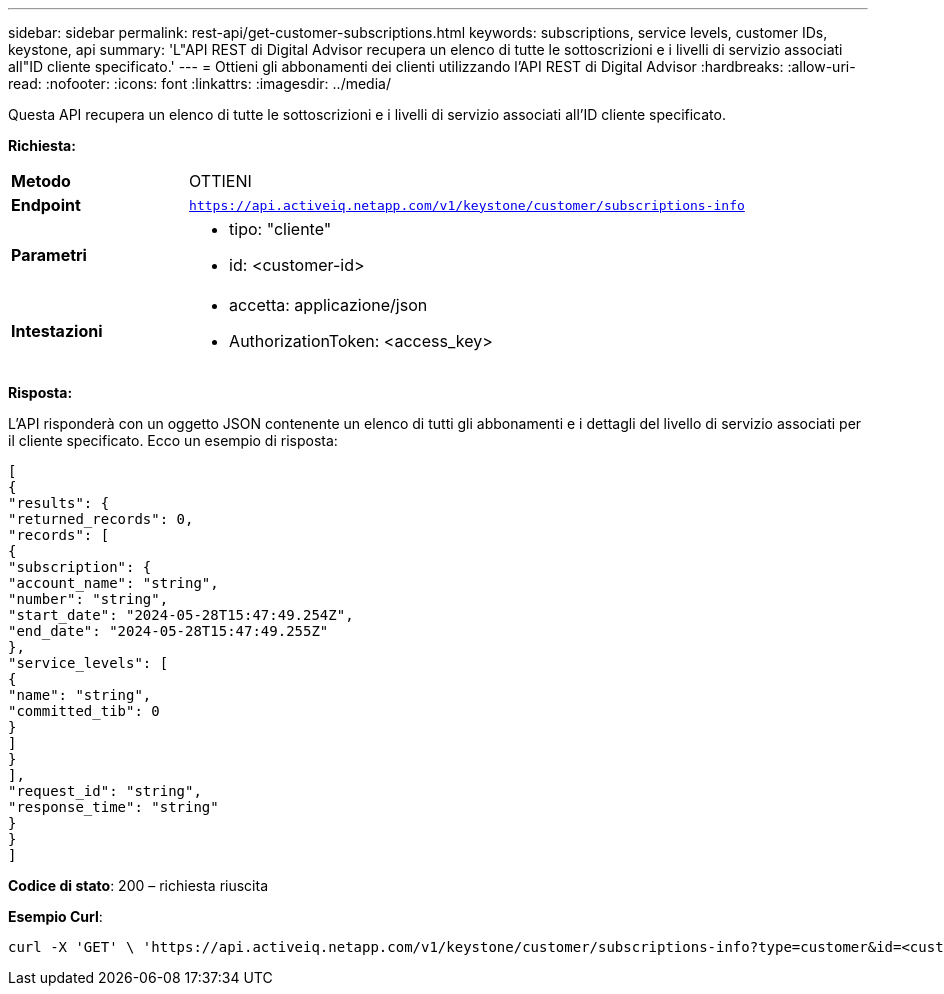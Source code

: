 ---
sidebar: sidebar 
permalink: rest-api/get-customer-subscriptions.html 
keywords: subscriptions, service levels, customer IDs, keystone, api 
summary: 'L"API REST di Digital Advisor recupera un elenco di tutte le sottoscrizioni e i livelli di servizio associati all"ID cliente specificato.' 
---
= Ottieni gli abbonamenti dei clienti utilizzando l'API REST di Digital Advisor
:hardbreaks:
:allow-uri-read: 
:nofooter: 
:icons: font
:linkattrs: 
:imagesdir: ../media/


[role="lead"]
Questa API recupera un elenco di tutte le sottoscrizioni e i livelli di servizio associati all'ID cliente specificato.

*Richiesta:*

[cols="24%,76%"]
|===


| *Metodo* | OTTIENI 


| *Endpoint* | `https://api.activeiq.netapp.com/v1/keystone/customer/subscriptions-info` 


| *Parametri*  a| 
* tipo: "cliente"
* id: <customer-id>




| *Intestazioni*  a| 
* accetta: applicazione/json
* AuthorizationToken: <access_key>


|===
*Risposta:*

L'API risponderà con un oggetto JSON contenente un elenco di tutti gli abbonamenti e i dettagli del livello di servizio associati per il cliente specificato. Ecco un esempio di risposta:

[listing]
----
[
{
"results": {
"returned_records": 0,
"records": [
{
"subscription": {
"account_name": "string",
"number": "string",
"start_date": "2024-05-28T15:47:49.254Z",
"end_date": "2024-05-28T15:47:49.255Z"
},
"service_levels": [
{
"name": "string",
"committed_tib": 0
}
]
}
],
"request_id": "string",
"response_time": "string"
}
}
]
----
*Codice di stato*: 200 – richiesta riuscita

*Esempio Curl*:

[source, curl]
----
curl -X 'GET' \ 'https://api.activeiq.netapp.com/v1/keystone/customer/subscriptions-info?type=customer&id=<customerID>' \ -H 'accept: application/json' \ -H 'authorizationToken: <access-key>'
----